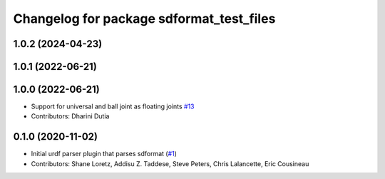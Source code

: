^^^^^^^^^^^^^^^^^^^^^^^^^^^^^^^^^^^^^^^^^
Changelog for package sdformat_test_files
^^^^^^^^^^^^^^^^^^^^^^^^^^^^^^^^^^^^^^^^^

1.0.2 (2024-04-23)
------------------

1.0.1 (2022-06-21)
------------------

1.0.0 (2022-06-21)
------------------
* Support for universal and ball joint as floating joints `#13 <https://github.com/ros/sdformat_urdf/issues/13>`_
* Contributors: Dharini Dutia

0.1.0 (2020-11-02)
------------------
* Initial urdf parser plugin that parses sdformat (`#1 <https://github.com/ros/sdformat_urdf/issues/1>`_)
* Contributors: Shane Loretz, Addisu Z. Taddese, Steve Peters, Chris Lalancette, Eric Cousineau
